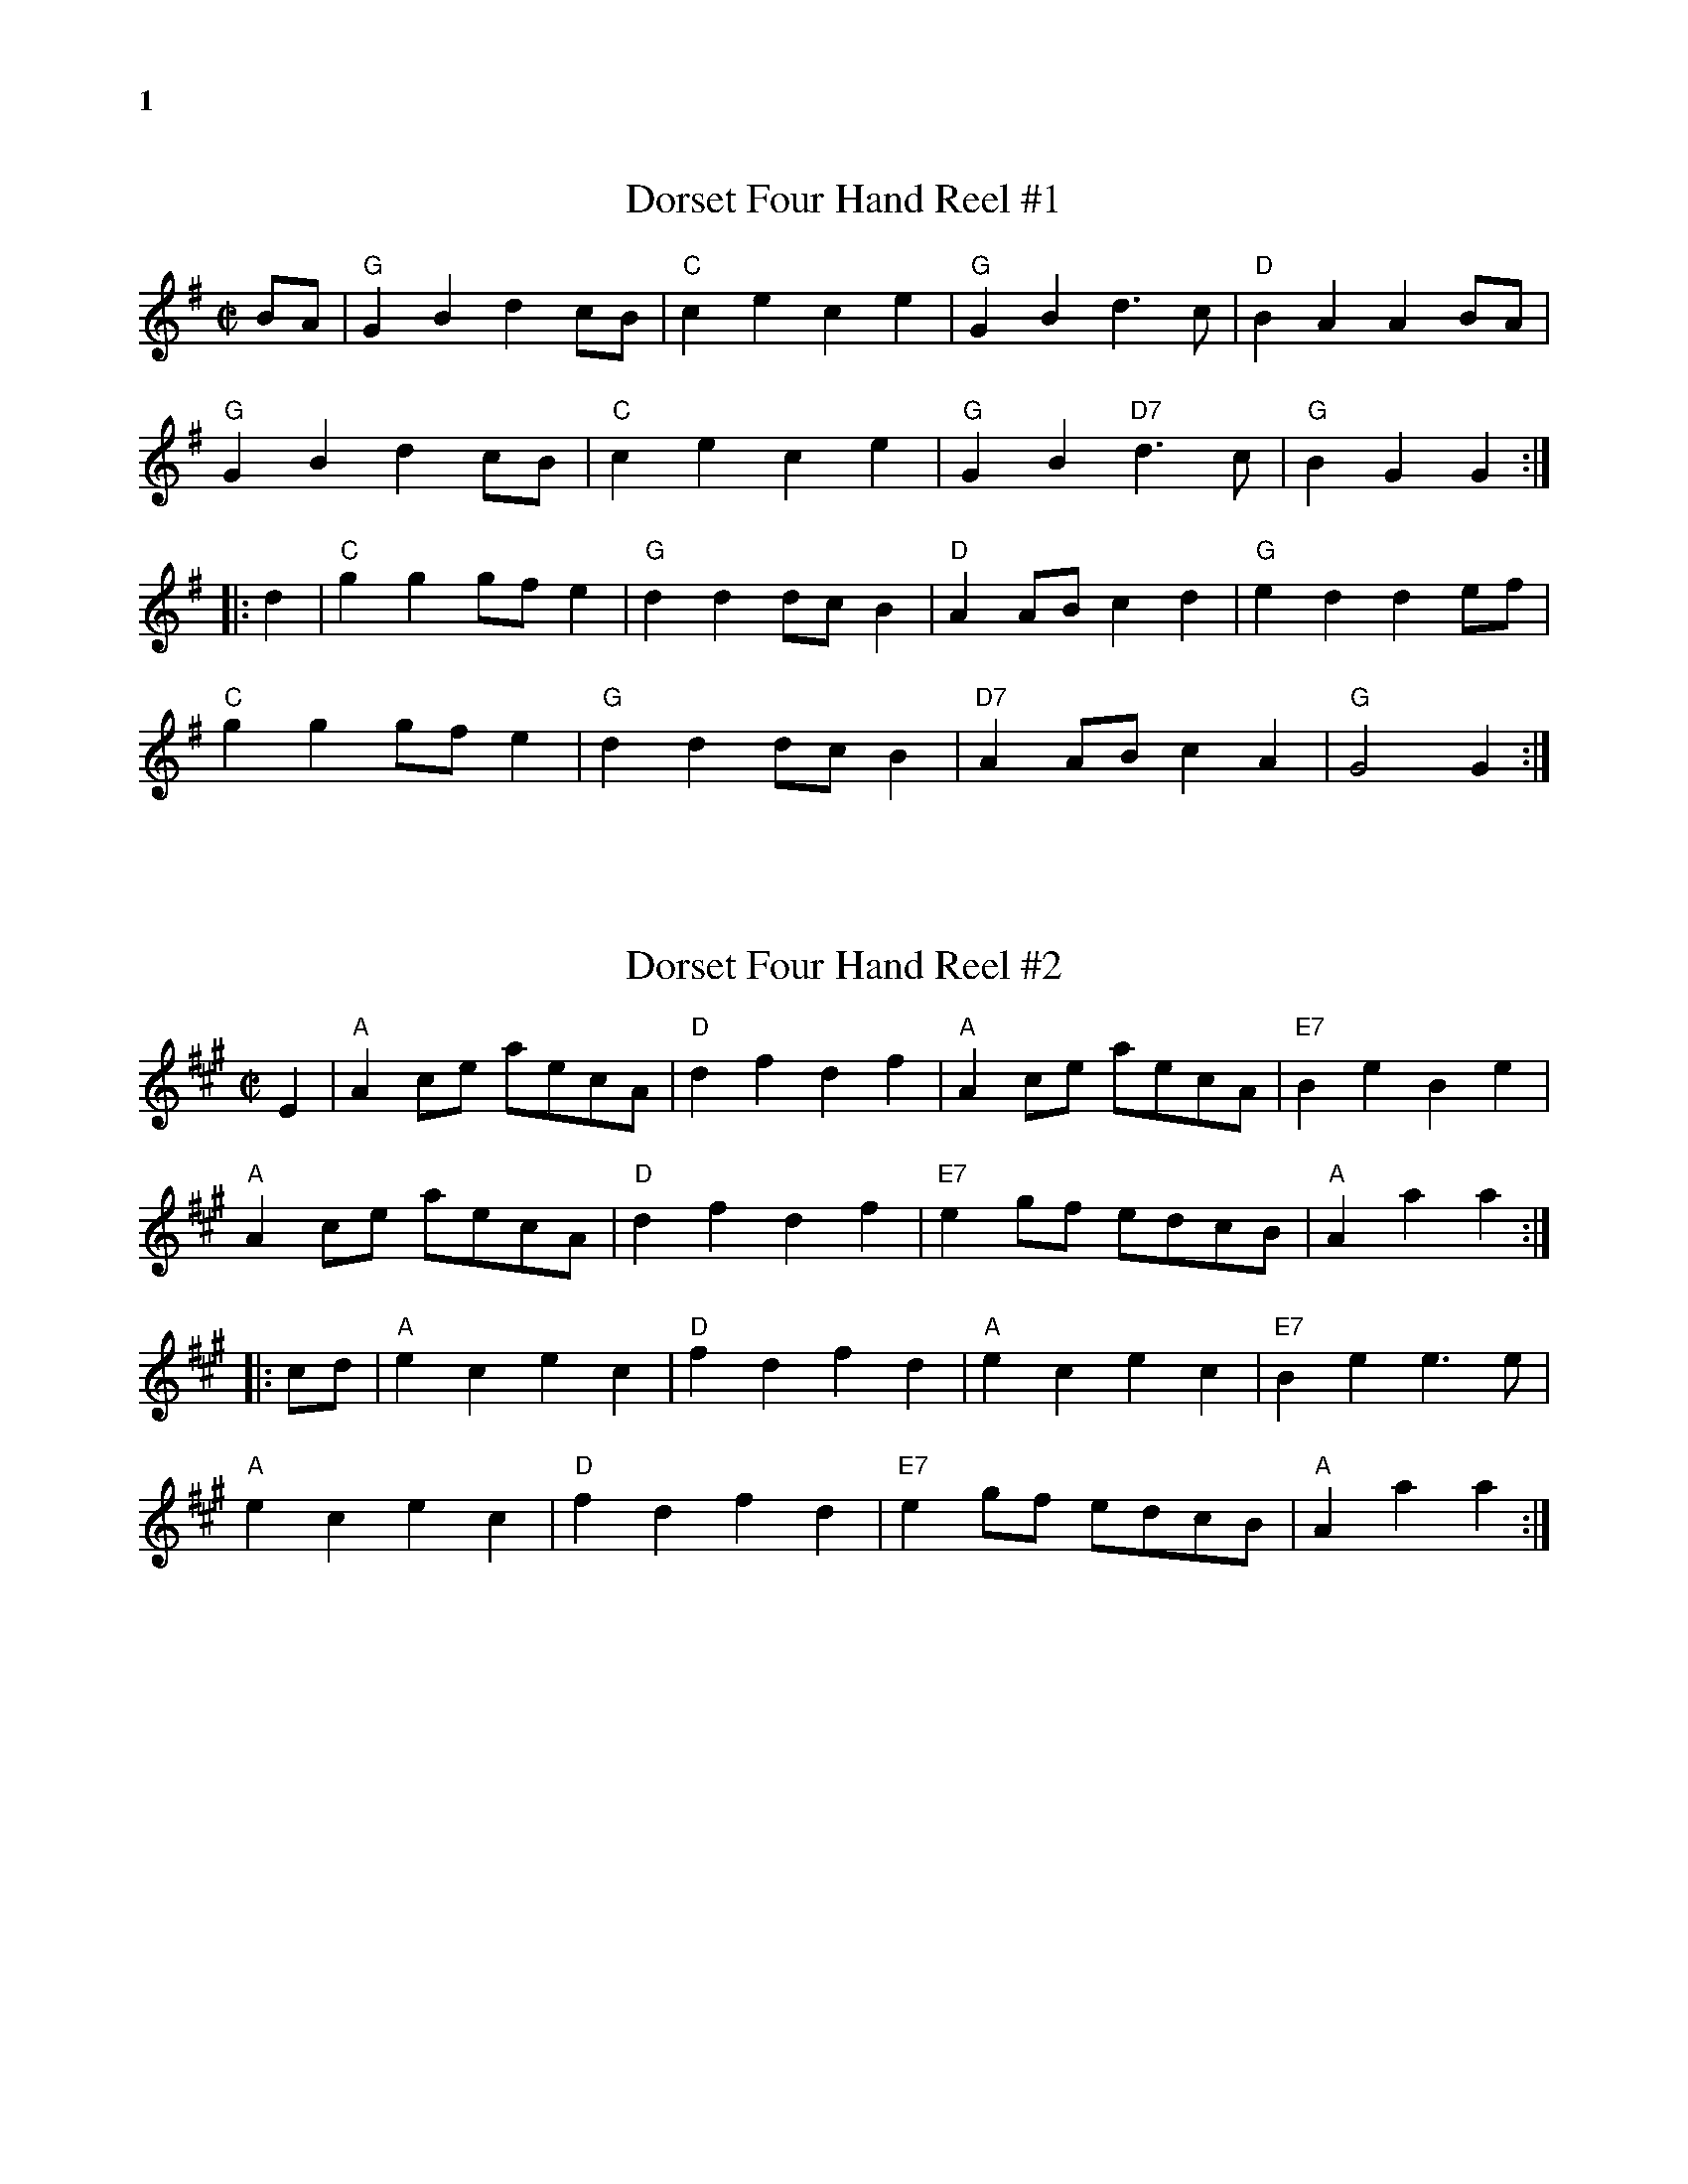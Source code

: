 % %musicspace	0.0cm
%%textfont       Times-Bold 14.0

%%text 1

X:1
T:Dorset Four Hand Reel #1
R:reel
Z: Transcribed to abc by Mary Lou Knack
M:C|
K:G
BA| "G"G2B2 d2cB| "C"c2e2 c2e2| "G"G2B2 d3c| "D"B2A2 A2BA|
    "G"G2B2 d2cB| "C"c2e2 c2e2| "G"G2B2 "D7"d3c| "G"B2G2G2 :|
|:\
d2| "C"g2g2 gfe2| "G"d2d2 dcB2| "D"A2AB c2d2| "G"e2d2 d2ef|
    "C"g2g2 gfe2| "G"d2d2 dcB2| "D7"A2AB c2A2| "G"G4 G2 :|

%%vskip 1cm
X:2
T:Dorset Four Hand Reel #2
R:reel
Z: Transcribed to abc by Mary Lou Knack
M:C|
K:A
E2| "A"A2ce aecA| "D"d2f2 d2f2| "A"A2ce aecA| "E7"B2e2 B2e2|
    "A"A2ce aecA| "D"d2f2 d2f2| "E7"e2gf edcB| "A"A2a2 a2 :|
|:\
cd| "A"e2c2 e2c2| "D"f2d2 f2d2| "A"e2c2 e2c2| "E7"B2e2 e3e |
    "A"e2c2 e2c2| "D"f2d2 f2d2| "E7"e2gf edcB| "A"A2a2 a2 :|

%%newpage
%%text 2
X:3
T:Ragtime Annie
R:rag
M:C|
K:D
FE| "D"DFBF AFBF| DFBF A2FE| DEFG ABAF| "A"A2c2 c2cB|
    "A"ABcA B2cB| ABcA BAcB| ABcd egfe| "D"d2dc d2:|
\
fg| "D"a2ab afd2| A6 fg| a2ab agf2| "G"g6 ef|
    "A"gfef gfef| gagf e2ef| gagf edcB| "D"A6 fg|
    "D"a2ab afdB| A2AB A2A2| [F4d4] "C"[E4=c4]| "G"[G6B6] A2|
    "G"B2b2 b2ag| "D"f2a2 a2gf| "A"A2ef gfec| "D"d4 z2 |]

X:4
T:Liza Jane
R:reel
M:C|
K:A
ef| "A"a2f2 e2ce| fecB A4| a2f2 e2c2| "D"f4 f2ef|
     "A"a2f2 e2ce| fecB A2AB| "D"cBAF "E"E2F2| "A"A6 :|
|:\
BA| "A"c4 c3A| B2(A2 A)ABA| c2B2 A2E2| "D"(F6 F)E|
     "D"F2A2 "E"B3A| BAcA B2AB| "D"cBAF "E"E2F2| "A"A6 :|

X:5
T:Johnny, Don't Get Drunk
R:reel
M:C|
K:D
"D"fa2f a2g2| "A7"fdec "D"d4| "G"BABc dBAG| "A7"F2E2 E4|
"D"fa2f a2g2| "A7"fdec "D"d4| "G"BABc d2g2| "A7"fdec "D"d4 :|
|:\
"D"F2A2 A4| FA2F A4| "G"BABc dBAG| "A7"F2E2 E4|
"D"FA2F A4| "G"BABc d4| BABc d2g2| "A7"fdec "D"d4 :|

%%newpage
%%text 3
X:6
T:Liberty
R:reel
M:C|
K:D
"D"f2A2 f2A2| fgfe d2ef| "G"g2B2    g2B2| gagf e2de|
"D"f2A2 f2A2| fgfe d2ef| "G"gfed "A"cABc| "D"d2f2 d4 :|
|:\
"D"A2AB AGFE| DFAd f2d2| A2AB AGF2| "A"E3F E2FG|
"D"A2AB AGFE| DFAd f2ef| "G"gfed "A"cABc| "D"d2f2 d4 :|

%%vskip .2cm
X:6
T:The Rakes of Mallow
R:polka
M:C|
K:G
(3DEF| "G"G2B2 G2B2| G2B2 cBAG| "D"F2A2 F2A2| F2A2 dcBA|
       "G"G2B2 G2B2| G2B2 d3B| "C"cBAG "D7"FGAc| "G"B2G2 G2 :|
|:\
(3def| "G"g2fe d2c2| B2c2 d3B| g2fe d2c2| B2d2 "D"A3d|
       "G"g2fe d2c2| B2c2 d3B| "C"cBAG "D7"FGAc| "G"B2G2 G2 :|

%%vskip .2cm
X:8
T:Staten Island
R:reel
M:C|
K:D
AG| "D"FDFG A2A2| dfed "D7"dcBA| "G"B2GB "D"A2FA| "A"G2E2 E2AG|
    "D"FDFG A2A2| dfed "D7"dcBA| "D"d2d2 "A"efge| "D"f2d2 d2 :|
|:\
fg| "D"a2fa "A"g2eg| "D"f2df "A"ecA2| "C"=c2c2 efge| =c2c2 efge|
    "D"a2fa "A"g2eg| "D"f2df "A"ecA2| "D"d2d2 "A"efge| "D"f2d2 d2 :|

%%newpage
%%text 4
X:9
T:Miss Thompson
R:reel
M:C|
K:D
(3ABc| "D"d2df edcB| "A"A2AB AGFE| "D"DFAF "G"DGBG| "D"DFAF "G"GFED|
       "D"d2df edcB| "A"A2AB AGFE| "D"DFAd "A7"fedc| "D"d2dc d2:|
|:\
cd| "A"ecec Acec| "D"fdfd Adfd| "G"gege "D"fdfd| "E7"edcB "A"A2FA|
    "G"BGBG DGBd| "D"AFAF DFAd| FAde "A7"fedc| "D"d2dc d2:|

% %vskip 2pt
X:10
T:Spootiskerry
R:reel
C:Ian Burns \2511980
M:C|
K:G
DE| "G"G2DE GDEG| DEGA "D"B2AB| "G"G2DE "Em"GABd| "C"eged "D"B2AB|
    "G"G2DE GDEG| DEGA "G7"B2AB| "C"g2ed "Am"edBA| "D7"dBAB "G"G2:|
\
ef| "Em"g2ed edB2| BABG "C"E2DE| "G"GABd "Em"eged| "A7"B2A2 "D7"A2ef|
    "Em"g2ed edB2| BABG "C"E2DE| "G"GABd "C"eged| "D"B2G2 "G"G2ef|
    "Em"g2ed edB2| BABG "C"E2DE| "G"GABd "Em"eged| "A7"B2A2 "D7"A2DE|
    "G"G2DE GDEG| DEGA "G7"B2AB| "C"g2ed "Am"edBA| "D7"dBAB "G"G2 |]

% %vskip 2pt
X:11
T:Mason's Apron
R:reel
M:C|
K:A
ed| "A"c2A2 ABAF| EFAB dcBA| "Bm"d2B2 BcBA| Bcde gfed|
    "A"c2A2 ABAF| EFAB dcBA| "D"Bcde "Bm"fefa| "E"edcB "A"A2 :|
|:\
ed| "A"cAeA fAeA| cAeA fedc | "Bm"dBfB gBfB| dBfB "E"gfed|
    "A"cAeA fAeA| cAeA fedc | "D"Bcde "Bm"fefa| "E"edcB "A"A2 :|

%%newpage
%%text 5
X:12
T:Girl I Left Behind Me, The
R:reel
Z: Transcribed to abc by Mary Lou Knack
M:C|
K:G
gf| "G"e2d2 B2G2| "C"ABAG E2(3DEF| "G"G2G2 GABc|"D7"d4 B2gf|
    "G"e2d2 B2G2| "C"ABAG E2G2| "D"F2A2 D2EF| "G"G4 G2 :|
|:\
GA| "G"B2d2 e2f2| g2d2 B2A2| BGBd edef| g2ag "D"f2gf|
    "G"e2d2 B2G2| "C"ABAG E2G2| "D"F2A2 D2EF| "G"G4 G2 :|

%%vskip 28pt
X:13
T:Leather Away the Wattle O
R:reel
Z: Transcribed to abc by Mary Lou Knack
M:C|
K:D
fe| "D"d2A2 F2A2| d3d d2f2| "G"e2d2 c2d2| "A"e2f2 g2fg|
    "D"(3a2g2f2 "A"g2e2| "D"d2c2 "A"A2F2| "Em"G2B2 "A"ABAG| "D"F2D2 D2 :|
|:\
e2| "D"f2ff f2d2| "G"g2gg "A"g2e2| "D"f2ff f2a2| "Em"g2f2 "A"e2fg|
    "D"a2f2 "A"g2e2| "D"d2c2 A2F2| "Em"G2B2 "A"ABAG| "D"F2D2 D2 :|

%%vskip 28pt
X:14
T:Reel de Montr\'eal
R:reel
Z: Transcribed to abc by Mary Lou Knack
M:C|
K:G
d2| "G"g2fe dcBA| GBDG B2AG| "D7"FADF AcBA| "G"GBDG B2Bd|
    "G"g2fe dcBA| GBDG B2AG| "D7"FGAB cdef| "G"g2g2 g2 :| [K:D]\
|: \
z2 |\
"D"A2FA d2Ad| f2df a2ab| "A7"a2g2 e2g2| "D"b2a2 f2d2|
"D"A2FA d2Ad| f2df a2ab| "A7"a2g2 e2c2| "D  (D7)"d4-d2 :|

%%newpage
%%text 6
X:15
T:John Howett
R:reel
Z: Transcribed to abc by Mary Lou Knack
M:C|
K:D
%%textfont       Times-Roman 9.0
%%text Repeat part A 4 times
fg| "D"a2fd "A"g2ec| "D"d2AG FDDF| "Em"E2FG ABcd|1 "A"eAfA g2fg :|2 "A"eABc "D"d2 :|
|:\
"D"defg aAfA| "G"gfed "A"ceAe| "D"defg aAfA| "G"gba^g "A"a4|
"D"abaf "G"gfed| "Em"efgA "A"GFED| "D"F2AF "G"G2BG| "A"Addc "D"d4 :|

%%vskip 8pt
X:16
T:Auld Grey Cat, The
R:reel
Z: Transcribed to abc by Mary Lou Knack
P:E Dorian
M:C|
K:EDor
"Em"e2e2 E3F| GFGA BABc| "D"d2d2 D3E| FAdB AFED|
"Em"e2e2 E3F| EFGA BABc| "D"dcBA "B"BAGF|1 "Em"E4 e3^d :|2 "Em"E4 e3|]
|:\
d| "Em"B2e2 e3d| Bdef gfed| "D"A2d2 d3B| ABde fedf|
   "Em"e2B2 g2B2| "C"a2B2 "B"b3a| "Am"gfed "B"BAB^d|1 "Em"e4 e3 :|2 "Em"e4 e4 |]

%%vskip 8pt
X:17
T:Dinky's Reel
R:reel
Z: Transcribed to abc by Mary Lou Knack
P:A Mixolydian
M:C|
K:Amix
ed| \
"A"cdBc ABcd| egfd edBd| "G"gB (3.B.B.B gBaB| gB (3.B.B.B gfed|
"A"cdBc ABcd| egfd edBd| "G"gfge "D"dfed| "E"cdBc "A"A2 :|
e^g| \
"A"aA (3.A.A.A aAbA| aA (3.A.A.A agef| "G"gB (3.B.B.B gBaB| gB (3.B.B.B gefg|
"A"aA (3.A.A.A aAbA| aA (3.A.A.A agef| "G"gfge "D"dfed| "E"cdBc "A"A2e^g|
"A"aA (3.A.A.A aAbA| aA (3.A.A.A agef| "G"gB (3.B.B.B gBaB| gB (3.B.B.B gefg|
"A"aA (3.A.A.A "G"gA (3.A.A.A| "D"fA (3.A.A.A "A"e2ef| "G"gfge "D"dfed| "E"cdBc "A"A2|]

%%newpage
%%text 7
X:18
T:Scotty O'Neil
R:reel
C:Bob McQuillen 1973
Z: Transcribed to abc by Mary Lou Knack
M:C|
K:D
AG| "D"F2D2 A2F2| "G"dedc BABc| "D"d2A2 G2F2| "A"F2 E4 AG|
    "D"F2D2 A2F2| "G"dedc BABc| "D"d2A2 "A"ABAG| "D"F2 D4 :|
|:\
AG| "D"F2A2 f2e2| "G"d2c2 B3c| "D"d2A2 G2F2| "A"F2 E4 AG|
    "D"F2D2 f3e| "G"dedc BABc| "D"d2A2 "A"ABAG| "D"F2 D4 :|

%%vskip 28pt
X:19
T:Scollay's Reel
R:reel
Z: Transcribed to abc by Mary Lou Knack
M:C|
K:Em
"Em"E3F G3A| BcBA GEGA| B2E2 EFG2| "D"FGAF D2F2|
"Em"E3F G3A| BcBA GEGA| B3c "B7"BAFA| "Em"G2E2 E4 :|
|:\
"Em"efge B2B2| g2g2 B4| "Am"c2BA "Em"G2G2| "D"FGAF D3F|
"Em"E3F G3A| BABd e2d2| B3c "B7"BAFA| "Em"G2E2 E4 :|

%%vskip 28pt
X:20
T:'Round the Horn
R:reel
C:Jay Ungar
Z: Transcribed to abc by Mary Lou Knack
M:C|
K:G
(3DEF| "G"G2GA BAGA| Bd2e d4| "C"cdef e2g2| "D"a6 ga|
       "Em"b2b2 "D"agfa| "C"gfed "G"BAGB| "Am"A2d2 BAG2|1 "Em"E4- "D7"E2 :|2 "Em"E8 |]
|:\
"C"e3f e2d2| "G"B6 B2| "Am"A3A G2A2| "Bm"B2 d6|
"C"g3a g2e2| "G"dedc BAGB| "Am"A2d2 BAG2|1 "Em"E8 :|2 "Em"E4- "D7"E2 |]

%%newpage
%%text 8
X:21
T:Reel Eug\`ene
R:reel
Z:Transcribed to abc by Mary Lou Knack
M:C|
K:D
"Bm"B2Bc dcB2| "Em"e2ef gece| "F#7"f2fg fede| fbbf bfdc|
"Bm"B2Bc dcB2| "Em"e2ef gece| "F#7"f2fg fedc|1 "Bm"B4 "F#7"F4 :|2 "G"B4 "A7"A4 |]
|:\
"D"f2fe d2dB| AAdf "Do"b2f2| "Em"a2ag e2 (3cec| "A7"Aceg (3faf e2|
"D"f2fe d2dB| AAdf "Do"b2f2| "Em"a2ag egec|1 "A7"dfec "D"d3e :|2 "A7"dfec "D"d4 |]

%%vskip 1cm
X:22
T:L\'evis Beaulieu
R:reel
Z:Transcribed to abc by Debbie Knight
M:C|
K:A
ed|"A"c2AA AcBA | "D"FBAF "A"E3A |"Bm"BABc d2B2 |"E"AAAc efed |
"A"c2AA AcBA | "D"FBAF "A"E3A |"Bm"BABc "E"dBed |1 "A"c2A2 A2 :|\
						[2 "A"c2A2 A2ce |]
|:\
"A"a2ab afed |cAce a2ef | "G"=g2ga ged=c   |B=GBd =g2e^g|
"A"a2ab afed |cAce a2ee | "Bm"efec "E"dBed |1 "A"c2A2 A2ce  :|\
					   [2 "A"c2A2 A4|]

%%newpage
%%text 9
X:23
T:Dedicado a Jos
R:reel
D:from La Boutine Souriante, "Je Voudrais Changer du Chapeau" album
Z:Transcribed to abc by Debby Knight
M:C|
K:D
F4|\
"Bm"B3c d3e   |fgfd B3f |"F#m"fgfd c3f  |"Bm"fgfd  B2F2|
"Bm"B2Bc dcde |fgfd B3f |"F#m"fgfd cedc |"Bm"B4 F4 |
"Bm"B3c d3e   |fgfd Bfff|"F#m"fgfd c3f  |"Bm"fgfd  B2F2|
"Bm"B2Bc dcde |fgfd Bfff |"F#m"fgfd cedc |"Bm"B4 "A7"A4  |]
\
%%textfont Times-Bold 10.0
%%text Part B
"D"f8 |"G"g4^g4 |"A7"a3a a4-  |a2g2 f2e2| a3a a4- |a2g2 f2e2|"D"f2df dfdf |"A7"cfcf B2A2|
"D"f8  |"G"g4^g4 |"A7"a3a a4-  |a2g2 f2e2| a3a a4-  |a2g2 f2e2|"D"d3A "A7"BAFA  |"D"d2FF F4 |]
%%vskip .5cm
%%text Last B
"D"f8 |"G"g4^g4 |"A7"a3a a4-  |a2g2 f2e2| a3a a4- |a2g2 f2e2|"D"f2df dfdf |"A7"cfcf B2A2|
"D"f8  |"G"g4^g4 |"A7"a3a a4-  |a2g2 f2e2| a3a a4-  |a2g2 f2e2|"D"d2 "A7"A2 |"D"d2   |]
%%vskip .5cm
%%text B Harmony
F8  | G4^G4 | c3c c4- |c2B2 A2G2 | c3c c4- |c2B2 A2G2 |"D"f2df dfdf |"A7"cfcf B2A2|
F8  | G4^G4 | c3c c4- |c2B2 A2G2 | c3c c4- |c2B2 A2G2 |"D"d3A "A7"BAFA |"D"d2FF F4   |]
%%textfont       Times-Bold 14.0

%%newpage
%%text 10
X:24
T:McQuillen's Squeezebox
R:reel
C:Ralph Page
Z: Transcribed to abc by Mary Lou Knack
M:C|
K:C
%%musicspace     0
E2F2| "C"G3A G2F2| E2G2 c2A2| G3A G2F2 | E4 D2E2|
      "G"F3G F2E2| D2G2 B2d2|1 "C"c3d "Am"c2A2| "G7"G4 :|2 "C"c3d "G"c2B2| "C"c4 |]
|:\
c2d2| "C"e3f e2d2| c2G2 c2d2| e3f e2d2| c4 B2c2|
      "G"d3e f2e2| d2G2 B2c2|1 d3e "C#dim"f2e2| "G7"d4 :|2 "G7"d2c2 e2d2| "C"c4 |]

%%vskip .5cm
X:25
T:Bonaparte Crossing the Rhine
R:march
Z: Transcribed to abc by Mary Lou Knack
M:C
K:D
FG| "D"A>BAF A2de| f>efa d2dc| "G"B>cdB "D"AFED| "A"E2EF E2FG|
    "D"A>BAF A2de| f>efa d2dc| "G"B>cdB "D"AF"A"EF| "D"D2D>E D2de|
    "D"f>efg a2aA| "G"B>ABc "D"d3A| "G"B>cdB "D"AFDF| "A"E2E>F E2FG|
    "D"A>BAF A2de| f>efa d2dc| "G"B>cdB "D"AF"A"EF| "D"D2D>E D2 |]

%%vskip .5cm
X:26
T:March of Saint Timothy
C:Judi Morningstar \2511985
M:C|
L:1/8
K:G
"G"B3c d2B2| "D7"A3B c2A2| "Em"G3A B2G2| "Bm"G2F2 E2D2| "C"E3F G2E2|
"G"D2G2 B2d2|1 "Am"c3B A2G2| "D7"F2A2 D2c2 :|2 "Am"cBAG "D7"F2A2| "G"G6 |]
\
dd| \
"D7"c2d2 A2c2| F2A2 D2dd| "G"B2d2 G2B2| D2G2 B,2dd|
"D7"c2d2 A2c2| F2A2 D2dd| "G"d2D2 E2F2| G2A2 B2dd||
"D7"c2d2 A2c2| F2A2 D2dd| "G"B2d2 G2B2| D2G2 B,2G2|
"C"E3F "C#dim"G2E2| "G"D2G2 "Em"B2d2| "Am"cBAG "D7"F2A2| "G"G8 |]

%%textfont       Times-Bold 14.0

%%text 11
X:27
T:Gasp\'e Reel
R:reel
M:C|
K:D
"D"f2ef e2dB| AFAF B2A2| "A7"g2fg f2ed| BABc (3BcBA2|
"D"f2ef e2dB| AFAF B2A2| "A7"g2fg f2ed| B2c2 "D"d4 :|
|:\
"A7"e2f2 g2fe| "D"f2g2 a4| "A7"e2f2 g2e2| "Em"BABc "A7"(3BcBA2|
"A7"e2f2 g2fe| "D"f2g2 a4| "A7"e2f2 gfed| B2c2 "D"d4 :|

%%vskip .5cm
X:28
T:Eddie's Reel
R:reel
M:C|
K:G
G2 |: "G"DGBd gag2| DGBd gag2| DGBd gfed| "D7"c4 cdcB|
     "D7"AFAd fgf2| AFAd fgfe|1 d2d2 eged| "G"B4 BcBA :|2 "D7"d2d2 cAFA| "G"G6|]
\
d2| "G"[B4b4] [B2b2][B2a2]| [B4g4] [B2g2]d2|  [B2b2][B2b2] [B2a2][B2g2]| "D7"[A4f4] [A2f2]d2|
   "D7"[A4a4] [A2a2][A2g2]| [A4f4] [Af][Ag][Af][Ae]| [D2d2][D2d2] [Ae][Ag][Ae][Dc]| "G"[D4B4] [D2B2]d2|
    "G"[B4b4] [B2b2][B2a2]| [B6g6] z2| [B4b4] [B2b2][B2b2]| "C"[c4c'4] [c2c'2][A2e2]|
   "Am"[A4a4] [A2a2][A2g2]| "D7"[A4f4] [Af][Ag][Af][Ae]| d2d2 cAF[DA]| "G"G6 |]

%%vskip .5cm
X:29
T:Joys of Quebec
R:reel
M:C|
K:A
ee| "A"eccc c2ee| eccc c2ee| fAeA dAcA| "E7"dBBB B2dd|
    "E7"dBBB B2dd| dBBc B2(3Bcd| |1 "E7"e2ee gfeg| "A"fe^df e2 :|2 \
                                    "E7"e2ee fefg| "A"a6 |]
|:\
(3ABc| "A"[A4e4] "D"[A4f4]| "A"[e3A3][fA] [A2e2]AB| \
       "A"[c4e4] "D"[d4f4]| "A"[c3e3]d [c2e2]Ac|
       "A"B2A2 G2A2| "E7"B3c B2Bc|1 d2e2 gfeg| "A"fe^df e2 :|2 \
                                "E7"d2e2 fefg| "A"afec A2 |]

%%newpage
%%text 12
X:30
T:Flowers of Edinburgh, The
R:reel
Z: Transcribed to abc by Mary Lou Knack
M:C|
K:G
GE| "G"D2DE G2GA| BGBd cBAG| "D"FGEF DEFG| "D7"AFdF E2GE|
    "G"D2DE G2GA| BGBd "C"efge| "G"dcBA "D"GFGA| "G"B2G2 G2 :|
|:\
ef| "G"g2gf gbag| "D"f2fe fagf| "C"edef gfed| "Em"B2e2 e2ge|
    "G"dBGB d2Bd| "C"edef g2fe| "G"dcBA "D"GFGA| "G"B2G2 G2 :|

%%vskip 1cm
X:31
T:Fisher's Hornpipe
R:hornpipe
Z: Transcribed to abc by Mary Lou Knack
M:C|
K:D
(3ABc| "D"dAFA "G"GBAG| "D"FDFD "G"GBAG| "D"FDFD "G"GFGB| "D"AFDF "A"E2 (3ABc|
       "D"dAFA "G"GBAG| "D"FDFD "G"GBAG| "D"FAdf "A"gece| "D"d2d2 d2 :|
|:\
cd| "A"ecAc efge| "D"fdAd fgaf| "A"ecAc efgf| "E"edcB "A"A2A2|
    "G"BGDG BcdB| "D"AFDF ABcA| "G"BcdB "A"AGFE| "D"D2D2 D2 :|

%%vskip 1cm
X:32
T:Temperance Reel
R:reel
Z: Transcribed to abc by Mary Lou Knack
M:C|
K:G
(3DEF|:\
"G"G2GF GABc| dBge dBAc| "Em"BEED EFGA| "D"BGAF GFED|
"G"G2GF GABc| dBge dBAc| "Em"BEED EFGA|1 "D"BdAF "G"G2(3DEF :|2 "D"BdAF "G"G2|]
|:\
B2| "Em"Beed e3f| geaf gfed| "D"Bdde d3e| geaf gfed|
    "Em"Beed e3f| geaf gfed| BEED EFGA |1 "D"BdAF "G"G2 :|2"D"BGAF "G"GFED|]

%%newpage
%%text 13
X:33
T:Saint Anne's Reel
R:reel
Z: Transcribed to abc by Mary Lou Knack
M:C|
K:D
A2| "D"f2fg fedB| A2FG AFAd| "G"BGGF G2FG| "D"BAAF A2de|
    "D"f2fg fedB| A2FG AFAd| "G"BGBd "A"cAce| "D"dfec d2 :|
|:\
ag| "D"fdfa fdfa| "A"aggf g2gf| edcB ABce| "D"baa^g a2 a=g|
    "D"fdfa fdfa| "A"aggf g2gf| edcB ABce| "D"fdec d2 :|

%%vskip 1cm
X:34
T:Reel des Onions
R:reel
Z: Transcribed to abc by Mary Lou Knack
M:C|
K:G
"G"gage d2"G#o"Bd| (3"Am"cdc A2 A4| "D"feee eddd| dccc c2B2|
"G"gage d2"G#o"Bd| (3"Am"cdc A2 A4| "D"D2fe dcBA|1 "G"G2g2 g4:|2 "G"G2g2 g2 |]
|:\
Bc| "G"d2g2 ggfg| "Am"a6 (3ABc| "D"d2a2 aaga| "G"b6 Bc|
    "G"d2g2 ggfg| "Am"a6 (3ABc| "D"d2a2 aaba|1 "G"g6 :|2 "G"g8 |]

%%vskip 1cm
X:35
T:Reel Saint Antoinne
R:reel
Z: Transcribed to abc by Mary Lou Knack
M:C|
K:A
"A"a3a aece| aaa2-aece| agfe "A#o"dcBA| "Bm"GABc "E7"defg|
"A"a3a aece| agab aece| agfe "Bm"dcBA| "E7"GABc "A"A4 :|
|:\
"A"c3c cAce| dcBA "A#o"GABc| "Bm"d3d dBdf| edcB AGAB|
"F#m"c3c cAce| "Bm"dcBA GABc| "E7"defg afed| cdBc "A"A4 :|

%%newpage
%%text 14

% %musicspace 0
% %staffsep       40.0pt
% %botmargin	0.70cm
% %topmargin	0.60cm
X:26
T:Kesh Jig
R:jig
M:6/8
K:G
D| "G"G3 GAB| "D"ABA ABd| "G"edd gdd| edB "D"dBA|
   "G"G3 GAB| "D"ABA ABd| "G"edd gdB| "D"AGF "G"G2 :|
|:\
A| "G"B3 dBd| "C"ege "G"dBG| BAB dBG| "Am"ABA AGA|
   "G"B3 dBd| "C"ege "G"dBd| "C"g3 "D"aga| "G"bgg g2 :|

%%vskip 2pt
X:38
T:Stan Chapman
R:jig
C:Jerry Holland
M:6/8
K:A
%%musicspace 4
F| "A"E3 EFA| "E"B3 Bce| "D"fea "F#m"fec| "Bm"ecA "E"BAF|
   "A"E3 EFA| "E"B3 Bce| "D"fea "E"fec| "A"ecA A2 :|
|:\
f| "A"e3 ecA| "D"f3 fga| "A"fec BAB| "F#m"cAF F2f|
[1 "A"e3 ecA| "D"f3 fga| fec "E"BAB| "A"cAA A2 :|
[2 "A"ecA ecA| "D"fdf fga| fec "E"BAB| "A"cAA A2 |]

%%vskip 2pt
X:39
T:Morrison's Jig
R:jig
M:6/8
K:Edor
%%staffsep       39.5pt
"Em"E3 BEB| EBE "D"AFD| "Em"E3 BEB| "D"dcB AGF|
"Em"E3 BEB| EBE "D"AFD| "G"G2G FGA| "D"dAG FED :|
\
"Em"Bee fee| aee "D"fed| "Em"Bee fee| "D"fag fed|
"Em"Bee fee| bee "D"fed| edc d2A| "B7"BAG F3|
"Em"Bee fee| aee "D"fed| "Em"Bee fee| "D"faf def|
"G"g2g gfe| def g2d| "D"edc d2A| "B7"BAG F3|] "Em"HE4|]


%%newpage
%%text 15
X:40
T:Coleraine
R:jig
M:6/8
K:Am
E| "Am"EAA ABc| "E"Bee e2d| "Am"cBA ABc| "E"B^GE E2E|
   "Am"EAA ABc| "E"Bee e2d| "Am"cBA "E"B^GE| "Am"(A3 A2) :|
|:\
B| "C"c2c cdc| "G"Bdg g2^g| "Am"aed cBA| "E"^GBG E^FG|
   "Am"A^GA "E"BAB| "Am"cde "Dm"fed| "Am"cBA "E"B^GE| "Am"(A3 A2) :|

%%vskip .5cm
X:41
T:Shandon Bells
R:jig
M:6/8
K:D
B| "D"AFD DFA| ded cBA| "Em"BGE EFA| "A7"B2 A ABc|
   "D"AFD DFA| ded cBA| "G"Bcd "A7"ecA|1 "D"d3 dc :|2 "D"d3 d2|]
|:\
g| "D"f2 (d d)ed| faa afd| "A"cAA eAA| "A7"cBc efg|
   "D"f2 (d d)ed| faa afd| "G"Bcd "A7"ecA| "D"d3 d2:|

%%vskip .5cm
X:42
T:Calliope House
R:jig
C:Dave Richardson
M:6/8
K:E
B| "E"eBB gBB| fBB gBB| "A"cff f2e| "B"fge cec|
   "E"BcB B2G| B2c e2f|1 "A"gbg gfe| "B"f3 f2:|2 "A"gbg "B"fec| "E"e3 ega|]
|:\
 "E"b3 gbb| fbb gbb| "A"a3 gag| "B"fgf fec|
   "E"BcB B2G| "C#m"B2c e2f|1 "A"gbg gfe| "B"f3 fga:|2 "A"gbg "B"fec| "E"e3 e2|]


%%newpage
%%text 16
X:43
T:Medway Jigs I, The
R:jig
C:Paul Milde  1994
M:6/8
K:G
%%leftmargin     1.80cm
%%staffwidth     18.0cm
GA| "G"BAB "C"cBc| "G"dBG "C"EFG| "G"DGA BAG| "D"ded dGA|\
    "G"BAG "C"cBA| "D"def "G"gdB| "C"ecA "D"FAF| cAF "G"G2D|
    "G"GFG "C"ABG| "G"dBG "C"EFG| "G"DGA "Em"BAG| "D"ded dGA|\
    "G"BAG "C"cBA| "D"def "G"gdB| "C"ecA "D"FAF| DAF "G"G2|]
\
d| "G"cAf "C"edg| "D"fef "G"gfg| "D"aga "G"bag| "A"fge "D"d2B|\
"G"b2g "D"agf| "C"efg "G"d2g| "C"efg "D"agf| "G"g3- g2d|
"G"cAf "C"edg| "D"fef "G"gfg| "D"aga "G"bag| "A"fge "D"d2B|\
"G"b2g "D"agf| "C"age "G"d2B| "C"ced "D"cAF| "G"G3- G|]

%%vskip 1cm
X:44
T:Medway Jigs II, The
R:jig
C:Paul Milde  1994
M:6/8
K:G
%%leftmargin     1.80cm
%%staffwidth     18.0cm
"G"BAG BAG| BAG d2G| B2G "C"AGE| "D"D3 C3|\
"G"B,CD D2G| D2E G2A| B2d dcB| "D"A3- A2G|
"G"BAG BAG| BAG d2G| B2G "C"AGE| "D"D3 C3|\
"G"B,CD D2E| D2E G2 A| "D"B2B AGA| "G"G3- G2 |]
\
d| "G"Bcd dcB| "C"c2d g2d| "G"Bcd e2d| "C"c2B "D"A3|\
   "G"B2c dcB| "D"A2B c2A| "Em"GAB BAG| "D"A2F "G"G2d|
   "G"Bcd dcB| "C"c2d g2d| "G"Bcd e2d| "C"c2B "D"A3|\
   "G"Bcd "D"c2A| "G"B2G "D"ABc| ABc "G"B2G| "D"A2F "G"G3|]

%%vskip 1cm
X:45
T:Medway Jig #3
R:jig
C:Paul Milde  1997
M:6/8
K:G
%%leftmargin     1.80cm
%%staffwidth     18.0cm
D| "G"G3 "D"FGA| "G"G3 D2G| B2d dcB| "D"AGA "G"B2d| \
      d2c B2A| GAB "D"A2D| "G"G2G "D"F2G| AGF "G"G2 :|
\
d| "C"e3 efg| "G"d3 dcB| "D"cBA "G"BAG| "Am"ABe "D"d2d| \
   "C"e3 efg| age "G"d2B| "C"cde "G"dcB| "D"FGA "G"G2d|
   "C"e3 efg| "G"d3 dcB| "D"cBA "G"BAG| "Am"ABe "D"d2d|1 \
   "C"e3 gfe| "G"ded B2G| "D"A2c "G"BAG| "D"FGA "G"G2 |]
P: Last time
%%staffwidth 10.0cm
   "C"e3 gfe| "G"d3  B2d| "D"A2c "G"BAG| "D"FGA "G"G3|]

%%newpage
%%text 17
X:46
T:Roaring Jelly
R:jig
M:6/8
K:D
%T: Smash the Windows
A,| "D"DED F2A| d2f "A"ecA| "G"G2B "D"F2A| "A"E2F GFE|
    "D"DED F2A| d2f "A"ecA| "G"Bgf "A"edc| "D"(d3 d2) :|
\
a| "D"a2f d2f| A2a agf| "A"g2e c2e| A2g gfe|
   "D"f2 d "A"g2 e| "D"a2 f "G"bag| "D"fed "A"edc| "D"(d3 d2) a|
   "D"agf fed| Adf agf| "A"gfe ecA| Ace gfe|
   "D"fed "A"gfe| "D"agf "G"bag| "D"fed "A"edc| "D"(d3 d2) |]

%%vskip .5cm
X:47
T:Squirrel in the Tree
R:jig
M:6/8
K:G
d2c|: "G"BBB B2B| B2A GAB| "C"ccc c2B| c2d efg|
      "D"fff fff| fed cBA|1 "G"GBd "D"e2d| "G"B3 Bdc:|2 "G"GBd "D"b2a| "G"g3 d2|]
|:\
g| "G"bbb b2b| b2a "C"gfe| "G"ddd d2e| d2c Bdg|
   "D"fff fff| fed cBA|1 "G"GBd "D"e2d| "G"B3 Bd:|2 "G"GBd "D"bfa| "G"g3 g2|]

%%vskip .5cm
X:48
T:Fair Jenny's Jig
R:jig
C:Peter Barnes \2511977
M:6/8
K:D
A| "D"f3 fgf| "A"ecA ecA| "G"Bcd "A"ecA| "G"Bcd "A"e2A|
   "D"f3 fed| "A"ecA ecA| "G"Bcd "A"e2A| ABc "D"d2 :|
|:\
A| "G"B3 B=cB| GBB B=cB| "D"ADD dDD| ^cDD "D7"=cDD|
   "G"B3 B=cB| GBB B=cB| "A"AEA "A7"AB^c| "D"dAF D2 :|

%%newpage
%%text 18
X:49
T:Jig of Slurs
R:jig
C:G. S. MacLellan
Z: Transcribed to abc by Mary Lou Knack
P:D & E Dorian
M:6/8
K:D
A| "D"Add dcd| "G"Bdd "D"Add| "G"Bdd "D"Add| "Em"Bee "A"edB|
   "D"Add dcd| "G"Bdd "D"Add| "G"Bdd "A"cde| "D"fdd d2:|
|:\
B| "D"Aff fef| aff fed| "Em"Bee ede| "G"fed "A"edB|
   "D"Aff fef| aff fed| "G"Bdd "A"cde| "D"fdd d2 :| [K:Edor]\
|:\
B| "G"Ggg gfg| "Em"age "G/D"gdB| "G"Ggg gfg| "D"age "G"g2 B|
   "G"Ggg gfg| "Em"age "G"ged| "Em"Bee efg| fed e2:|
|:\
G| "G"GBB Bdd| dee "Em"edB| "G"GBB Bdd| dee "Em"efg|
   "G"GBB Bdd| dee edB| "Em"Bee efg| "D"fed "Em"e2:|

%%newpage
%%text 19
X:50
T:All the Rage
R:jig
C:Larry Unger \2511989
Z: Transcribed to abc by Mary Lou Knack
M:6/8
K:E
e| "E"fgg gfe| fgg g2e| "A"cee "E"Bee| "F#m7"gfe "B7"f2e|
   "E"fgg gfe| fgg g2b| "A"gfe "B7"fed| "E"e3- e2:|
|:\
e| "A"cee "E"Bee| "A"cee "E"B2e| "A"ece "F#m7"fef| "E"gbg "B7"f2e|
   "A"cee "E"Bee| "A"cee "E"B2b| "A"gfe "B7"fed| "E"e3- e2:|

%%vskip 1cm
X:51
T:Blue Jig, The
R:jig
C:Joel Mabus
Z: Transcribed to abc by Mary Lou Knack
M:6/8
K:Am
%C: J-61
"A7"A3 cBA| cBA a3| age _edc| "D7"d^de d=dc|
"A7"A3 cBA| cBA a3| age "D7"cAG| "E7"_EDC "A"A,3:|
|:\
"D7"^FAB cBA| ^FAB cBA| "A7"^ce^f gfe| ^ce^f gfe|
"D7"^FAB cBA| ^FAB cBA| "A7"age "D7"cAG| "E7"_EDC "A"A,3 :|
\
%%textfont Times-Bold 10.0
%%text B Harmony
Acd ^d=dc |Acd ^d=dc |ega ^a=ag |ega ^a=ag |
Acd ^d=dc |Acd ^d=dc | age cAG| _EDC A,3 :|
%%textfont       Times-Bold 14.0

%%newpage
%%text 20
X:52
T:Aunt Mary's Canadian Jig
R:jig
Z: Transcribed to abc by Mary Lou Knack
M:6/8
K:D
z2A| "D"f2f fga| d2d dcB| ABA "B7"AGF| "Em"E2E E2A|
   "A7"e2e efg| e2d c2B| ABA ABA|1 "D"F3 :|2 "D"d3 |]
|:\
z2A| "D"ABA faf| e2d d2z| AFA "B7"BcB| "Em"A2G G2z|
   "A7"GFG efe| d2c c2B|1 ABA ABA| "D"F3  :|2 "A7"ABA ABc| "D"d3 |]

%%vskip 1cm
X:53
T:Mist Over Tennessee
R:jig
Z: Transcribed to abc by Mary Lou Knack
M:6/8
K:G
"D7"d2c| "G"B2B BGE| DGB d3| "C"ege "G"dBG|
"Am"c3 "D"cAB| c2c cAF| DFA c3| ded cBA|1 "G"B3:|2 "G"G3 g2a|]
|:\
"G"b3 g3| ded B3| DGB DGB| "Am"c3 cBc|
"D"a3 f3| d3 dBc| ded cBA|1 "G"B2c d2g:|2 "G"G3|]

%%vskip 1cm
X:54
T:Hommage a Jos. Bouchard
R:jig
C:Philippe Bruneau
H:Written by Philippe Bruneau, in honor of Joe Bouchard
D:From Sam Bartlett, then Mario Loiselle
Z:Translated to abc by Debbie Knight
M:6/8
K:C
"C"E3 EFA| G3GAB| cBc "F"dcA| "A"G2G "Am7"EGc| \
"Dm"B2B "G"GBd|
 "Dm"f2f "G"GBd|1 "Dm"bag "G"fed| "C"cdc "G7"BAG:|\
[2 "G"bag fed| "G"c3-"E7"cAB|]
\
K: Am
\
"Am"c2c cBc| AEE EAB| c2c cBc| "Bm7"BEE "E7"E3| \
"Bm7"d2d dcd| \\"E7"BEE E^GB| "E"eEE "Fdim"dEE| "F#dim"cEE "E7/G#"BAB |\
"Am"c2c cBc| AEE EAB| c2c cBc| \\"Bm7"BEE "E7"E3| \
"Bm7"d2d dcd| "E7"BEE E^GB| "E7"efe dcB|1 "Am7"A3 "G7"G3 |][2 "A"A3-A3|]

% %musicspace	0.0cm
%%textfont       Times-Bold 14.0

%%text 21
X:55
T:Just Because #1
R:square
Z: Transcribed to abc by Mary Lou Knack
M:C|
K:G
d2e2f2 | "G"g2g2 g2g2| g4 e2d2| g2 g6-| g2 d2e2f2| g2g2 g2g2| g4 e2d2| "D7"f8-| f6 d2|
"D7"f2f2 f2f2| f4 e2d2| f2 f6-| f6 f2| e4 e2e2| f4 e4| "G"d8-| "D7"d2 d2e2f2|
"G"g2g2 g2g2| g4 e2d2| g2 g6-| g2 d2e2f2| g4 g2g2| a4 g2=f2| "C"e8-| e6 e2|
"C"g4 g2g2| "Am"a4 g2a2| "C"b4 g2f2| "E7"e6 d2| "A7"e8| "D7"f4 b4| "G"g8-| g2 |]

%%vskip 1cm
X:56
T:Just Because #2
R:square
Z: Transcribed to abc by Mary Lou Knack
P:Intro
M:C|
K:G
% %staffwidth 16.5cm
%%staffwidth 8cm
D2^D2| "A7"E8| "D7"F4 B4| "G"G8-| G2 |
P:
%%staffwidth 14.5cm
|:D2E2F2| "G"G2G2 G2G2| G4 E2D2| G2 G6-| G2 D2E2F2| G2G2 G2G2| G4 E2D2| "D"F8-| F6 D2|
"D"F2F2 F2F2| F4 E2D2| F2 F6-| F6 F2| "Am"E4 E2E2| "D7"F4 E4 "G"D8-| D2 D2E2F2|
"G"G2G2 G2G2| G4 E2D2| G2 G6-| G2 D2E2F2| "G7" G4 G2G2| A4 G2=F2| "C"E8-| E6 E2|
"C"G4 G2G2| "Amdim"A4 G2A2| "G"B4 G2F2| "E7"E6 D2| "A7"E8| "D7"F4 B4| "G"G8-| G2 |]
%%textfont       Times-Bold 10.0
%%text Last time - replace last two lines with
%%vskip 5pt
"C"G4 G2G2 |"Amdim"A4 G2A2 |"G"B4 G2F2 |"E7"E6 D2| "A7"E8 |"D7"F4 B4 |"G"G4 F2=F2 |"E7"E6 D2 |
"A7"E8 |"D7"F4 B4 |"G"G4 F2=F2 |"E7"E6 D2| "A7"E8 |"D7" F4 B4 |"G"G8-|G2|]

%%textfont       Times-Bold 14.0

%%newpage
%%text 22
X:57
T:My Little Girl
R:square
Z: Transcribed to abc by Mary Lou Knack
M:C|
K:G
B,C^C| "G"D4- DDEF| A2G4FG| A2G2 D2E2| "D7"F4 zA,A,B,|
       "D7"C4- CDEF| B2A4^GA| B2A2 F2 E2| "G"D4 zB,C^C|
       "G"D4- DDEF| A2G4FG| "G7"A2G2 B2A2| "C"E4 zE^DE|
       "E7+5"c4- cB^GE| "A7"B2A4^GA| "D7"B2A2 F2D2| "G"G4 z|]

%%vskip 1cm
X:58
T:Smoke on the Water
R:square
C:Zeke Clements
Z:Transcribed to abc by Mary Lou Knack
P:Intro
M:4/4
K:F
%%staffwidth     8.5cm
A2c2 c2d2| c2A2 F2G2| A2F2 G2E2| F2z2|
P:
%%staffwidth     14.50cm
C2D2| \
"F"F2F2 F2G2| F2D2 C2D2| "Bb7"F2F2 F2D2| "F"F4 C2D2| \
F2F2 F2D2| F2F2 A2A2| "G7"G2F2 E2D2| "C7"C4 C2D2|
"F"F2F2 F2G2| F2D2 C2D2| "Bb7"F2F2 F2D2| "F"F4 F2G2| \
A2c2 c2d2| c2A2 F2G2| "C7"A2F2 G2E2| "F"F4 C2D2|
"F"F2 F4 G2| F2D2 C2D2| "Bb7"F2 F4 D2| "F"F4 C2D2| \
F2F2 F2D2| F2F2 A2A2| "G7"G2F2 E2D2| "C"C4 C2D2|
"F"F2z2 F2z2| F2D2 C2D2| "Bb"F2 F4 D2| "Bdim"F4 F2G2| \
"F"A2c2 c2d2| c2A2 F2G2| "C7"A2F2 G2E2| "F"F4 |]

%%newpage
%%text 23
X:59
T:Hewlett
R:waltz
C:O'Carolan
H: From Paul Milde 12/9/82
Z: Transcribed to abc by Mary Lou Knack
M:3/4
K:D
AF| "D"D2 DE FG| "A"AB c2 A2| "Bm"d2 f2 fg| "G"fe d3 B| \
    "D"A2 F2 F2| "G"G3 B AG| "D"AF "G"D2 "A"D2|1 "D"D4:|2 "D"D6|]
|:\
"D"A2 F2 AB| A2 F2 AB| A2 d2 d2| "Bm"dc BA GF| \
"Em"G2 E2 GA| G2 E2 EF| "A"GF GB AG| "D"AF D3 E|
"D" FE F2 G2| "A"AB c2 A2| "Bm"fe fg ag| "G"fe d3 B|\
"D"A2 F2 F2| "G"G3 B AG| "D"AF "G"D2 "A"D2| "D"D6:|

%%vskip 1cm
X:60
T:Marleen's Last Goodnight
R:waltz
C:Bruce A. Randall 1992
Z: Transcribed to abc by Mary Lou Knack
M:3/4
L:1/4
K:G
G/A/| "G"Bzd/B/| "D"ABA| "C"GEG| "G"D2G/A/| Bzd/B/| GAB| "A7"AEG| "D"F2G/A/|
      "G"Bzd/B/| "D"ABA| "C"GEG| "G"D2G/A/| Bdz/B/| "D"ABA| "C"G3-| "G"G2|]
|:\
d/d/| "C"ece| g2f/e/| "G"dBd| g2 d/d/|"A"^cBA| "A7"AB^c| "D"d3-| "D7"d2G/A/|
      "G"Bzd/B/| "D"ABA| "C"GEG| "G"D2G/A/| Bdz/B/| "D"ABz/A/| "C"G3-| "G"G2:|

%%vskip 1cm
X:61
T:Penobscot Memory
R:waltz
C:by Vince O'Donnell
D:
Z:Transcribed to abc by Debby Knight
M:3/4
K:G
D2|"G"DB3B2 | "F"A=F2G AF |"G"G3ABc |d2B2G2 |"C"ce3e2 |"G"d3B GB |"F"A6-|"D"A4 D2|
"G"DB3B2 | "F"A=F2G AF |"G"G3A  Bc |B2G2D2 |"C"EG3 G2 |"D"DA3 BA|"C"G6-|"G"G2 "B7"G2F2|
\
"Em"E4 E2 |e3f ge |"D"fg fe d2-|d2f2a2 |"C"g4 g2-|g2 f2e2 |"G"d6-|d2 "B7"G2F2 |
"Em"E4 E2 |"C"g4 g2 |"G"e d-d4 |"Em"e4 B2 |"Am"A3  B c2-|"D"c2 B2 A2 |"C"G6-|"G"G4|]

%%newpage
%%text 24
X:62
T:Chinese Breakdown
R:square
Z: Transcribed to abc by Mary Lou Knack
M:C|
K:D
A2| "D"d2A2 B2A2| F2 F4 A2| d2A2 B2A2| "A"E8| \
       c2A2 B2A2| c2 c4 B2| A2A2 B2A2| "D"D6 A2|
    "D"d2A2 B2A2| F2 F4 E2| D2D2 E2F2| "G"G8| \
    "A"e2 e4 d2| c2 c4 B2| A2A2 B2c2| "D"d8|]
\
"D"f2af e2d2| f2 f6| f2af e2d2| "A"c8| \
   a2aa a2a2| g2 g6| e2c2 B2A2| "D"f8 |
"D"f2af e2d2| f2 f6| d2d2 e2f2| "G"g8| \
"A"e2 e4 d2| c2 c4 B2| A2A2 B2c2| "D"d6|]

% %vskip .5cm
X:63
T:Looney Tunes
R:square
Z: Transcribed to abc by Mary Lou Knack
M:C|
K:D
% P: A
A2| "D"ddc2 B2A2| F6 A2| ddc2 B2=c2| "A"^c8| \
       c2A2 B2A2| c2A2 B2A2| A2_B2 =B2c2| "D"d2f2 d2 :|

%%vskip 1cm
X:64
T:Olde Tyme Quadrille
R:reel
C:Bob McQuillen June 1975
Z: Transcribed to abc by Mary Lou Knack
M:C|
K:D
FG| "D"ABde d2A2| B2A2 A2FG| ABde f2d2| "A"c6 EF|
    "A"GAGF E2d2| c2E2 E2EF| GABd c2B2| "D"B4 A2FG|
    "D"ABde d2A2| B2A2 A2FG| ABde f2d2| "G"c2B2 B2cd|
    "G"efed "G#dim7"c2Bc| "D"defd "B7"A2FA| "Em"B2d2 "A7"cdec| "D"d6 |]
\
dc| "Bm"BcBc d2f2| g2f2 fedc| Bcde f2d2| f6ef|
    "Em"gagf e2g2| "Bm"fgfd B2d2| "C#7"c2B2 _B2=B2| "F#7"c4 d3c|
    "Bm"BcBc d2f2| g2f2 fedc| Bcdc B2f2| "Em"e6gf|
    "Em"e2B2 B2fe| "Bm"d2B2 B2cd| "F#7"c2g2 fedc| "Bm"B6|]

%%newpage
%%text 25
X:65
T:? Polska after Bagg Lars Johansson ?
R:hambo
Z: Transcribed to abc by Mary Lou Knack
M:3/4
K:G
"G"B>c d>B G>B| "D"A>B c>A F2| f>e d>c B>A| "G"B>c d>B G2|
"G"B>c d>B G>B| "D"A>B c>A F2| f>e d>c B>A| "G"G2 G4:|
\
|: "C"g>f e3 g| "D"f>e "G"d4| "D"f>e d>c B>A| "G"B>c d>B G2|
   "C"g>f e3 g| "D"f>e "G"d4| "D"f>e d>c B>A| "G"G2 G4:|
%%vskip 10pt
P: second fiddle
G>A B>G D>G| F>G A>F D2| d>c B>A G>F| G>A B>G D2|
G>A B>G D>G| F>G A>F D2| d>c B>A G>E| D2 [B,4D4]:|
\
|: e>d c3 e| d>c B4| d>c B>A G>F| G>A B>G D2|
   e>d c3 e| d>c B4| d>c B>A G>E| D2 [B,4D4]:|

